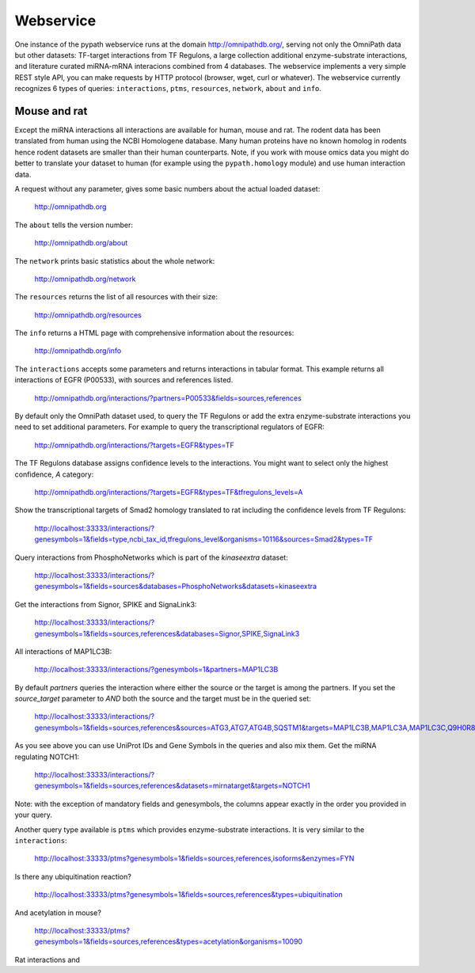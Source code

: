 Webservice
==========

One instance of the pypath webservice runs at the domain http://omnipathdb.org/, serving not only the OmniPath data but other datasets: TF-target interactions from TF Regulons, a large collection additional enzyme-substrate interactions, and literature curated miRNA-mRNA interacions combined from 4 databases. The webservice implements a very simple REST style API, you can make requests by HTTP protocol (browser, wget, curl or whatever). The webservice currently recognizes 6 types of queries: ``interactions``, ``ptms``, ``resources``, ``network``, ``about`` and ``info``.

Mouse and rat
-------------
Except the miRNA interactions all interactions are available for human, mouse and rat. The rodent data has been translated from human using the NCBI Homologene database. Many human proteins have no known homolog in rodents hence rodent datasets are smaller than their human counterparts. Note, if you work with mouse omics data you might do better to translate your dataset to human (for example using the ``pypath.homology`` module) and use human interaction data.


A request without any parameter, gives some basic numbers about the actual loaded dataset:

    http://omnipathdb.org

The ``about`` tells the version number:

    http://omnipathdb.org/about

The ``network`` prints basic statistics about the whole network:
    
    http://omnipathdb.org/network

The ``resources`` returns the list of all resources with their size:
    
    http://omnipathdb.org/resources

The ``info`` returns a HTML page with comprehensive information about the resources:

    http://omnipathdb.org/info

The ``interactions`` accepts some parameters and returns interactions in tabular format. This example returns all interactions of EGFR (P00533), with sources and references listed.

    http://omnipathdb.org/interactions/?partners=P00533&fields=sources,references

By default only the OmniPath dataset used, to query the TF Regulons or add the extra enzyme-substrate interactions you need to set additional parameters. For example to query the transcriptional regulators of EGFR:

    http://omnipathdb.org/interactions/?targets=EGFR&types=TF

The TF Regulons database assigns confidence levels to the interactions. You might want to select only the highest confidence, *A* category:

    http://omnipathdb.org/interactions/?targets=EGFR&types=TF&tfregulons_levels=A

Show the transcriptional targets of Smad2 homology translated to rat including the confidence levels from TF Regulons:

    http://localhost:33333/interactions/?genesymbols=1&fields=type,ncbi_tax_id,tfregulons_level&organisms=10116&sources=Smad2&types=TF

Query interactions from PhosphoNetworks which is part of the *kinaseextra* dataset:

    http://localhost:33333/interactions/?genesymbols=1&fields=sources&databases=PhosphoNetworks&datasets=kinaseextra

Get the interactions from Signor, SPIKE and SignaLink3:

    http://localhost:33333/interactions/?genesymbols=1&fields=sources,references&databases=Signor,SPIKE,SignaLink3

All interactions of MAP1LC3B:

    http://localhost:33333/interactions/?genesymbols=1&partners=MAP1LC3B

By default `partners` queries the interaction where either the source or the target is among the partners. If you set the `source_target` parameter to `AND` both the source and the target must be in the queried set:
    
    http://localhost:33333/interactions/?genesymbols=1&fields=sources,references&sources=ATG3,ATG7,ATG4B,SQSTM1&targets=MAP1LC3B,MAP1LC3A,MAP1LC3C,Q9H0R8,GABARAP,GABARAPL2&source_target=AND

As you see above you can use UniProt IDs and Gene Symbols in the queries and also mix them.
Get the miRNA regulating NOTCH1:
    
    http://localhost:33333/interactions/?genesymbols=1&fields=sources,references&datasets=mirnatarget&targets=NOTCH1

Note: with the exception of mandatory fields and genesymbols, the columns appear exactly in the order you provided in your query.

Another query type available is ``ptms`` which provides enzyme-substrate interactions. It is very similar to the ``interactions``:

    http://localhost:33333/ptms?genesymbols=1&fields=sources,references,isoforms&enzymes=FYN

Is there any ubiquitination reaction?

    http://localhost:33333/ptms?genesymbols=1&fields=sources,references&types=ubiquitination

And acetylation in mouse?

    http://localhost:33333/ptms?genesymbols=1&fields=sources,references&types=acetylation&organisms=10090

Rat interactions and 
